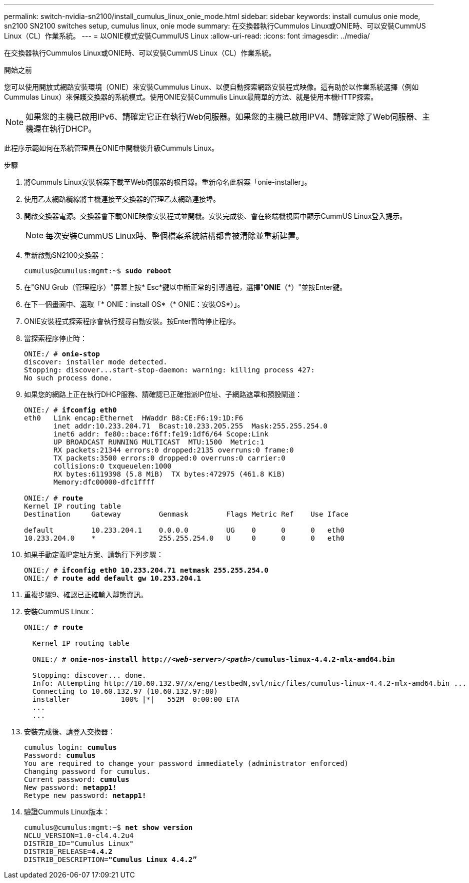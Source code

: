 ---
permalink: switch-nvidia-sn2100/install_cumulus_linux_onie_mode.html 
sidebar: sidebar 
keywords: install cumulus onie mode, sn2100 SN2100 switches setup, cumulus linux, onie mode 
summary: 在交換器執行Cummulos Linux或ONIE時、可以安裝CummUS Linux（CL）作業系統。 
---
= 以ONIE模式安裝CummulUS Linux
:allow-uri-read: 
:icons: font
:imagesdir: ../media/


[role="lead"]
在交換器執行Cummulos Linux或ONIE時、可以安裝CummUS Linux（CL）作業系統。

.開始之前
您可以使用開放式網路安裝環境（ONIE）來安裝Cummulus Linux、以便自動探索網路安裝程式映像。這有助於以作業系統選擇（例如Cummulas Linux）來保護交換器的系統模式。使用ONIE安裝Cummulis Linux最簡單的方法、就是使用本機HTTP探索。


NOTE: 如果您的主機已啟用IPv6、請確定它正在執行Web伺服器。如果您的主機已啟用IPV4、請確定除了Web伺服器、主機還在執行DHCP。

此程序示範如何在系統管理員在ONIE中開機後升級Cummuls Linux。

.步驟
. 將Cummuls Linux安裝檔案下載至Web伺服器的根目錄。重新命名此檔案「onie-installer」。
. 使用乙太網路纜線將主機連接至交換器的管理乙太網路連接埠。
. 開啟交換器電源。交換器會下載ONIE映像安裝程式並開機。安裝完成後、會在終端機視窗中顯示CummUS Linux登入提示。
+

NOTE: 每次安裝CummUS Linux時、整個檔案系統結構都會被清除並重新建置。

. 重新啟動SN2100交換器：
+
[listing, subs="+quotes"]
----
cumulus@cumulus:mgmt:~$ *sudo reboot*
----
. 在"GNU Grub（管理程序）"屏幕上按* Esc*鍵以中斷正常的引導過程，選擇"*ONIE*（*）"並按Enter鍵。
. 在下一個畫面中、選取「* ONIE：install OS*（* ONIE：安裝OS*）」。
. ONIE安裝程式探索程序會執行搜尋自動安裝。按Enter暫時停止程序。
. 當探索程序停止時：
+
[listing, subs="+quotes"]
----
ONIE:/ # *onie-stop*
discover: installer mode detected.
Stopping: discover...start-stop-daemon: warning: killing process 427:
No such process done.
----
. 如果您的網路上正在執行DHCP服務、請確認已正確指派IP位址、子網路遮罩和預設閘道：
+
[listing, subs="+quotes"]
----
ONIE:/ # *ifconfig eth0*
eth0   Link encap:Ethernet  HWaddr B8:CE:F6:19:1D:F6
       inet addr:10.233.204.71  Bcast:10.233.205.255  Mask:255.255.254.0
       inet6 addr: fe80::bace:f6ff:fe19:1df6/64 Scope:Link
       UP BROADCAST RUNNING MULTICAST  MTU:1500  Metric:1
       RX packets:21344 errors:0 dropped:2135 overruns:0 frame:0
       TX packets:3500 errors:0 dropped:0 overruns:0 carrier:0
       collisions:0 txqueuelen:1000
       RX bytes:6119398 (5.8 MiB)  TX bytes:472975 (461.8 KiB)
       Memory:dfc00000-dfc1ffff

ONIE:/ # *route*
Kernel IP routing table
Destination     Gateway         Genmask         Flags Metric Ref    Use Iface

default         10.233.204.1    0.0.0.0         UG    0      0      0   eth0
10.233.204.0    *               255.255.254.0   U     0      0      0   eth0
----
. 如果手動定義IP定址方案、請執行下列步驟：
+
[listing, subs="+quotes"]
----
ONIE:/ # *ifconfig eth0 10.233.204.71 netmask 255.255.254.0*
ONIE:/ # *route add default gw 10.233.204.1*
----
. 重複步驟9、確認已正確輸入靜態資訊。
. 安裝CummUS Linux：
+
[listing, subs="+quotes"]
----
ONIE:/ # *route*

  Kernel IP routing table

  ONIE:/ # *onie-nos-install http://_<web-server>/<path>_/cumulus-linux-4.4.2-mlx-amd64.bin*

  Stopping: discover... done.
  Info: Attempting http://10.60.132.97/x/eng/testbedN,svl/nic/files/cumulus-linux-4.4.2-mlx-amd64.bin ...
  Connecting to 10.60.132.97 (10.60.132.97:80)
  installer            100% |*******************************|   552M  0:00:00 ETA
  ...
  ...
----
. 安裝完成後、請登入交換器：
+
[listing, subs="+quotes"]
----
cumulus login: *cumulus*
Password: *cumulus*
You are required to change your password immediately (administrator enforced)
Changing password for cumulus.
Current password: *cumulus*
New password: *netapp1!*
Retype new password: *netapp1!*
----
. 驗證Cummuls Linux版本：
+
[listing, subs="+quotes"]
----
cumulus@cumulus:mgmt:~$ *net show version*
NCLU_VERSION=1.0-cl4.4.2u4
DISTRIB_ID="Cumulus Linux"
DISTRIB_RELEASE=*4.4.2*
DISTRIB_DESCRIPTION=*"Cumulus Linux 4.4.2”*
----

